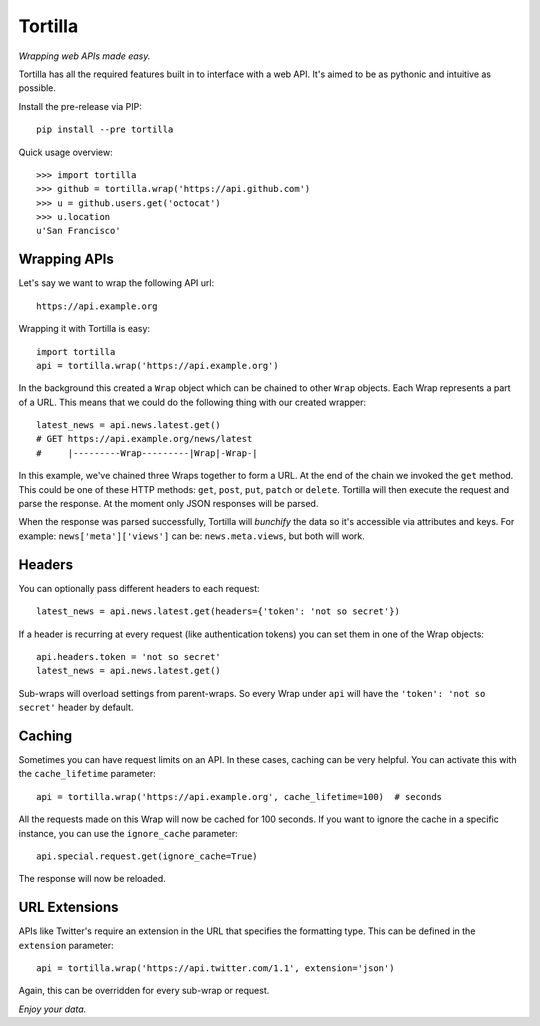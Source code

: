 ========
Tortilla
========

|Build Status| |Coverage| |Docs| |Version| |Python Versions| |License|

.. |Build Status| image:: https://img.shields.io/travis/redodo/tortilla.svg?style=flat
    :target: https://travis-ci.org/redodo/tortilla
    :alt: Build Status
.. |Coverage| image:: https://img.shields.io/coveralls/redodo/tortilla.svg?style=flat
    :target: https://coveralls.io/r/redodo/tortilla
    :alt: Coverage
.. |Docs| image:: https://readthedocs.org/projects/tortilla/badge/?version=latest&style=flat
    :target: https://tortilla.readthedocs.org/latest/
    :alt: Docs
.. |Version| image:: https://img.shields.io/pypi/v/tortilla.svg?style=flat
    :target: https://pypi.python.org/pypi/tortilla
    :alt: Version
.. |Python Versions| image:: https://pypip.in/py_versions/tortilla/badge.svg?style=flat
    :target: https://pypi.python.org/pypi/tortilla
    :alt: Python versions
.. |License| image:: https://img.shields.io/pypi/l/tortilla.svg?style=flat
    :target: https://github.com/redodo/tortilla/blob/master/LICENSE
    :alt: License


*Wrapping web APIs made easy.*

Tortilla has all the required features built in to interface with a web API.
It's aimed to be as pythonic and intuitive as possible.

Install the pre-release via PIP::

    pip install --pre tortilla

Quick usage overview::

    >>> import tortilla
    >>> github = tortilla.wrap('https://api.github.com')
    >>> u = github.users.get('octocat')
    >>> u.location
    u'San Francisco'


Wrapping APIs
~~~~~~~~~~~~~

Let's say we want to wrap the following API url::

    https://api.example.org

Wrapping it with Tortilla is easy::

    import tortilla
    api = tortilla.wrap('https://api.example.org')

In the background this created a ``Wrap`` object which can be chained
to other ``Wrap`` objects. Each Wrap represents a part of a URL. This
means that we could do the following thing with our created wrapper::

    latest_news = api.news.latest.get()
    # GET https://api.example.org/news/latest
    #     |---------Wrap---------|Wrap|-Wrap-|

In this example, we've chained three Wraps together to form a URL. At the
end of the chain we invoked the ``get`` method. This could be one of
these HTTP methods: ``get``, ``post``, ``put``, ``patch`` or ``delete``.
Tortilla will then execute the request and parse the response. At the moment
only JSON responses will be parsed.

When the response was parsed successfully, Tortilla will *bunchify*
the data so it's accessible via attributes and keys. For example:
``news['meta']['views']`` can be: ``news.meta.views``, but both will work.


Headers
~~~~~~~

You can optionally pass different headers to each request::

    latest_news = api.news.latest.get(headers={'token': 'not so secret'})

If a header is recurring at every request (like authentication tokens) you can
set them in one of the Wrap objects::

    api.headers.token = 'not so secret'
    latest_news = api.news.latest.get()

Sub-wraps will overload settings from parent-wraps. So every Wrap under
``api`` will have the ``'token': 'not so secret'`` header by default.


Caching
~~~~~~~

Sometimes you can have request limits on an API.
In these cases, caching can be very helpful. You can activate this with
the ``cache_lifetime`` parameter::

    api = tortilla.wrap('https://api.example.org', cache_lifetime=100)  # seconds

All the requests made on this Wrap will now be cached for 100 seconds. If you
want to ignore the cache in a specific instance, you can use the
``ignore_cache`` parameter::

    api.special.request.get(ignore_cache=True)

The response will now be reloaded.


URL Extensions
~~~~~~~~~~~~~~

APIs like Twitter's require an extension in the URL that specifies the
formatting type. This can be defined in the ``extension`` parameter::

    api = tortilla.wrap('https://api.twitter.com/1.1', extension='json')

Again, this can be overridden for every sub-wrap or request.


*Enjoy your data.*
